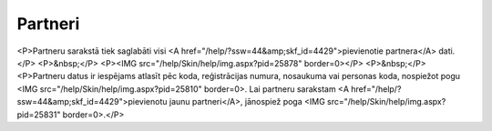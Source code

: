 .. 4427 ============Partneri============ <P>Partneru sarakstā tiek saglabāti visi <A href="/help/?ssw=44&amp;skf_id=4429">pievienotie partnera</A> dati.</P>
<P>&nbsp;</P>
<P><IMG src="/help/Skin/help/img.aspx?pid=25878" border=0></P>
<P>&nbsp;</P>
<P>Partneru datus ir iespējams atlasīt pēc koda, reģistrācijas numura, nosaukuma vai personas koda, nospiežot pogu <IMG src="/help/Skin/help/img.aspx?pid=25810" border=0>. Lai partneru sarakstam <A href="/help/?ssw=44&amp;skf_id=4429">pievienotu jaunu partneri</A>, jānospiež poga <IMG src="/help/Skin/help/img.aspx?pid=25831" border=0>.</P> 